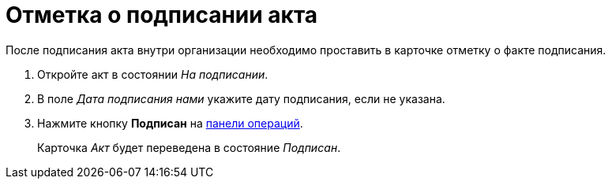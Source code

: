 = Отметка о подписании акта

После подписания акта внутри организации необходимо проставить в карточке отметку о факте подписания.

. Откройте акт в состоянии _На подписании_.
. В поле _Дата подписания нами_ укажите дату подписания, если не указана.
. Нажмите кнопку *Подписан* на xref:cards-terms.adoc#cardsOperations[панели операций].
+
****
Карточка _Акт_ будет переведена в состояние _Подписан_.
****
